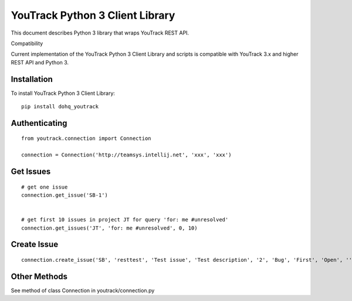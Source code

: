 YouTrack Python 3 Client Library
================================

.. image:: https://travis-ci.org/devopshq/youtrack.svg?branch=master
    :target: https://travis-ci.org/devopshq/youtrack
.. image:: https://img.shields.io/pypi/v/dohq-youtrack.svg
    :target: https://pypi.python.org/pypi/dohq-youtrack
.. image:: https://img.shields.io/pypi/l/dohq-youtrack.svg
    :target: https://pypi.python.org/pypi/dohq-youtrack


This document describes Python 3 library that wraps YouTrack REST API.

Compatibility

Current implementation of the YouTrack Python 3 Client Library and scripts is compatible with YouTrack 3.x and higher REST API and Python 3.

Installation
------------
To install YouTrack Python 3 Client Library::

  pip install dohq_youtrack


Authenticating
--------------
::

  from youtrack.connection import Connection

  connection = Connection('http://teamsys.intellij.net', 'xxx', 'xxx')

Get Issues
----------
::

  # get one issue
  connection.get_issue('SB-1')


  # get first 10 issues in project JT for query 'for: me #unresolved'
  connection.get_issues('JT', 'for: me #unresolved', 0, 10)


Create Issue
------------

::

  connection.create_issue('SB', 'resttest', 'Test issue', 'Test description', '2', 'Bug', 'First', 'Open', '', '', '')


Other Methods
-------------

See method of class Connection in youtrack/connection.py
